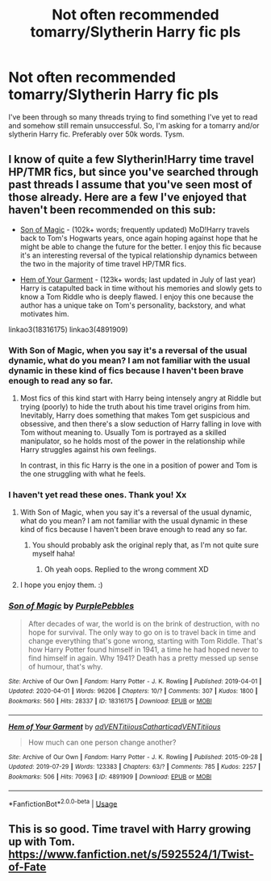 #+TITLE: Not often recommended tomarry/Slytherin Harry fic pls

* Not often recommended tomarry/Slytherin Harry fic pls
:PROPERTIES:
:Author: TheSpicyTriangle
:Score: 5
:DateUnix: 1586464868.0
:DateShort: 2020-Apr-10
:FlairText: Request
:END:
I've been through so many threads trying to find something I've yet to read and somehow still remain unsuccessful. So, I'm asking for a tomarry and/or slytherin Harry fic. Preferably over 50k words. Tysm.


** I know of quite a few Slytherin!Harry time travel HP/TMR fics, but since you've searched through past threads I assume that you've seen most of those already. Here are a few I've enjoyed that haven't been recommended on this sub:

- [[https://archiveofourown.org/works/18316175/][Son of Magic]] - (102k+ words; frequently updated) MoD!Harry travels back to Tom's Hogwarts years, once again hoping against hope that he might be able to change the future for the better. I enjoy this fic because it's an interesting reversal of the typical relationship dynamics between the two in the majority of time travel HP/TMR fics.

- [[https://archiveofourown.org/works/4891909/][Hem of Your Garment]] - (123k+ words; last updated in July of last year) Harry is catapulted back in time without his memories and slowly gets to know a Tom Riddle who is deeply flawed. I enjoy this one because the author has a unique take on Tom's personality, backstory, and what motivates him.

linkao3(18316175) linkao3(4891909)
:PROPERTIES:
:Author: chiruochiba
:Score: 2
:DateUnix: 1586469817.0
:DateShort: 2020-Apr-10
:END:

*** With Son of Magic, when you say it's a reversal of the usual dynamic, what do you mean? I am not familiar with the usual dynamic in these kind of fics because I haven't been brave enough to read any so far.
:PROPERTIES:
:Author: dark_case123
:Score: 2
:DateUnix: 1586556451.0
:DateShort: 2020-Apr-11
:END:

**** Most fics of this kind start with Harry being intensely angry at Riddle but trying (poorly) to hide the truth about his time travel origins from him. Inevitably, Harry does something that makes Tom get suspicious and obsessive, and then there's a slow seduction of Harry falling in love with Tom without meaning to. Usually Tom is portrayed as a skilled manipulator, so he holds most of the power in the relationship while Harry struggles against his own feelings.

In contrast, in this fic Harry is the one in a position of power and Tom is the one struggling with what he feels.
:PROPERTIES:
:Author: chiruochiba
:Score: 2
:DateUnix: 1586556971.0
:DateShort: 2020-Apr-11
:END:


*** I haven't yet read these ones. Thank you! Xx
:PROPERTIES:
:Author: TheSpicyTriangle
:Score: 1
:DateUnix: 1586469866.0
:DateShort: 2020-Apr-10
:END:

**** With Son of Magic, when you say it's a reversal of the usual dynamic, what do you mean? I am not familiar with the usual dynamic in these kind of fics because I haven't been brave enough to read any so far.
:PROPERTIES:
:Author: dark_case123
:Score: 1
:DateUnix: 1586556269.0
:DateShort: 2020-Apr-11
:END:

***** You should probably ask the original reply that, as I'm not quite sure myself haha!
:PROPERTIES:
:Author: TheSpicyTriangle
:Score: 1
:DateUnix: 1586556343.0
:DateShort: 2020-Apr-11
:END:

****** Oh yeah oops. Replied to the wrong comment XD
:PROPERTIES:
:Author: dark_case123
:Score: 1
:DateUnix: 1586556405.0
:DateShort: 2020-Apr-11
:END:


**** I hope you enjoy them. :)
:PROPERTIES:
:Author: chiruochiba
:Score: 1
:DateUnix: 1586469927.0
:DateShort: 2020-Apr-10
:END:


*** [[https://archiveofourown.org/works/18316175][*/Son of Magic/*]] by [[https://www.archiveofourown.org/users/PurplePebbles/pseuds/PurplePebbles][/PurplePebbles/]]

#+begin_quote
  After decades of war, the world is on the brink of destruction, with no hope for survival. The only way to go on is to travel back in time and change everything that's gone wrong, starting with Tom Riddle. That's how Harry Potter found himself in 1941, a time he had hoped never to find himself in again. Why 1941? Death has a pretty messed up sense of humour, that's why.
#+end_quote

^{/Site/:} ^{Archive} ^{of} ^{Our} ^{Own} ^{*|*} ^{/Fandom/:} ^{Harry} ^{Potter} ^{-} ^{J.} ^{K.} ^{Rowling} ^{*|*} ^{/Published/:} ^{2019-04-01} ^{*|*} ^{/Updated/:} ^{2020-04-01} ^{*|*} ^{/Words/:} ^{96206} ^{*|*} ^{/Chapters/:} ^{10/?} ^{*|*} ^{/Comments/:} ^{307} ^{*|*} ^{/Kudos/:} ^{1800} ^{*|*} ^{/Bookmarks/:} ^{560} ^{*|*} ^{/Hits/:} ^{28337} ^{*|*} ^{/ID/:} ^{18316175} ^{*|*} ^{/Download/:} ^{[[https://archiveofourown.org/downloads/18316175/Son%20of%20Magic.epub?updated_at=1585738160][EPUB]]} ^{or} ^{[[https://archiveofourown.org/downloads/18316175/Son%20of%20Magic.mobi?updated_at=1585738160][MOBI]]}

--------------

[[https://archiveofourown.org/works/4891909][*/Hem of Your Garment/*]] by [[https://www.archiveofourown.org/users/adVENTitiious/pseuds/adVENTitiious/users/Cathartic/pseuds/Cathartic/users/adVENTitiious/pseuds/adVENTitiious][/adVENTitiiousCatharticadVENTitiious/]]

#+begin_quote
  How much can one person change another?
#+end_quote

^{/Site/:} ^{Archive} ^{of} ^{Our} ^{Own} ^{*|*} ^{/Fandom/:} ^{Harry} ^{Potter} ^{-} ^{J.} ^{K.} ^{Rowling} ^{*|*} ^{/Published/:} ^{2015-09-28} ^{*|*} ^{/Updated/:} ^{2019-07-29} ^{*|*} ^{/Words/:} ^{123383} ^{*|*} ^{/Chapters/:} ^{63/?} ^{*|*} ^{/Comments/:} ^{785} ^{*|*} ^{/Kudos/:} ^{2257} ^{*|*} ^{/Bookmarks/:} ^{506} ^{*|*} ^{/Hits/:} ^{70963} ^{*|*} ^{/ID/:} ^{4891909} ^{*|*} ^{/Download/:} ^{[[https://archiveofourown.org/downloads/4891909/Hem%20of%20Your%20Garment.epub?updated_at=1565599969][EPUB]]} ^{or} ^{[[https://archiveofourown.org/downloads/4891909/Hem%20of%20Your%20Garment.mobi?updated_at=1565599969][MOBI]]}

--------------

*FanfictionBot*^{2.0.0-beta} | [[https://github.com/tusing/reddit-ffn-bot/wiki/Usage][Usage]]
:PROPERTIES:
:Author: FanfictionBot
:Score: 1
:DateUnix: 1586469929.0
:DateShort: 2020-Apr-10
:END:


** This is so good. Time travel with Harry growing up with Tom. [[https://www.fanfiction.net/s/5925524/1/Twist-of-Fate]]
:PROPERTIES:
:Author: yonggy
:Score: 1
:DateUnix: 1586584640.0
:DateShort: 2020-Apr-11
:END:
